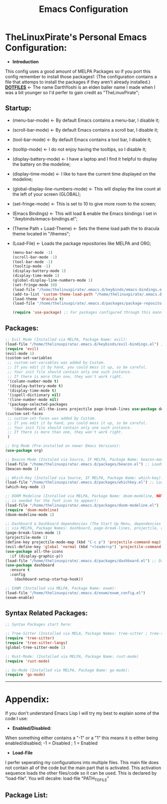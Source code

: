 #+TITLE: Emacs Configuration
#+PROPERTY: header-args :tangle init.el 
# (org-babel-tangle to save)
* TheLinuxPirate's Personal Emacs Configuration: 
  - *Introduction*
  This config uses a good amount of MELPA Packages so if you port this config remember to install those packages!:
  (The configuration contains a file that attemps to install the packages if they aren't already installed.)
  *[[https://github.com/DarthYoshi07/dotfiles][DOTFILES]]* <- The name DarthYoshi is an elden baller name I made when I was a bit younger so I'd perfer to gain credit as "TheLinuxPirate";

** Startup:
- (menu-bar-mode) <- By default Emacs contains a menu-bar, I disable it;
- (scroll-bar-mode) <- By default Emacs contains a scroll bar, I disable it;
- (tool-bar-mode) <- By default Emacs contains a tool bar, I disable it;
- (tooltip-mode) <- I do not enjoy having the tooltips, so I disable it;
- (display-battery-mode) <- I have a laptop and I find it helpful to display the battery on the modeline; 
- (display-time-mode) <- I like to have the current time displayed on the modeline;
- (global-display-line-numbers-mode) <- This will display the line count at the left of your screen (GLOBAL);
- (set-fringe-mode) <- This is set to 10 to give more room to the screen;
- (Emacs Bindings) <- This will load & enable the Emacs bindings I set in "/keybinds/emacs-bindings.el";
- (Theme Path + Load-Theme) <- Sets the theme load path the to dracula theme located in "/themes"; 
- (Load-File) <- Loads the package repositories like MELPA and ORG;
  #+BEGIN_SRC emacs-lisp
  (menu-bar-mode -1)
  (scroll-bar-mode -1)        
  (tool-bar-mode -1)          
  (tooltip-mode -1) 
  (display-battery-mode 1)
  (display-time-mode 1)
  (global-display-line-numbers-mode 1)
  (set-fringe-mode 10)
  (load-file "/home/thelinuxpirate/.emacs.d/keybinds/emacs-bindings.el") 
  (add-to-list 'custom-theme-load-path "/home/thelinuxpirate/.emacs.d/themes")
  (load-theme 'dracula t)
  (load-file "/home/thelinuxpirate/.emacs.d/packages/package-repositories.el")

  (require 'use-package) ;; For packages configured through this manner;
#+END_SRC
** Packages:
#+BEGIN_SRC emacs-lisp
;; Evil Mode (Installed via MELPA, Package Name: evil):
(load-file "/home/thelinuxpirate/.emacs.d/keybinds/evil-bindings.el") ;; Loads Keybindings set for EVIL Mode;
(require 'evil)
(evil-mode 1)
(custom-set-variables
 ;; custom-set-variables was added by Custom.
 ;; If you edit it by hand, you could mess it up, so be careful.
 ;; Your init file should contain only one such instance.
 ;; If there is more than one, they won't work right.
 '(column-number-mode t)
 '(display-battery-mode t)
 '(display-time-mode t)
 '(ispell-dictionary nil)
 '(line-number-mode nil)
 '(package-selected-packages
   '(dashboard all-the-icons projectile page-break-lines use-package desktop-environment exwm tree-sitter-langs tree-sitter vterm doom-modeline go-mode rust-mode evil cmake-mode)))
(custom-set-faces
 ;; custom-set-faces was added by Custom.
 ;; If you edit it by hand, you could mess it up, so be careful.
 ;; Your init file should contain only one such instance.
 ;; If there is more than one, they won't work right.
 )

;; Org Mode (Pre-installed on newer Emacs Versions):
(use-package org)

;; Beacon Mode (Instaled via Source, IF MELPA, Package Name: beacon-mode):
(load-file "/home/thelinuxpirate/.emacs.d/packages/beacon.el") ;; Loads the beacon-mode package
(beacon-mode 1)

;; Which-Key (Installed via Source, IF MELPA, Package Name: which-key):
(load-file "/home/thelinuxpirate/.emacs.d/packages/whichkey.el") ;; Loads the which key config
(which-key-mode 1)

;; DOOM Modeline (Installed via MELPA, Package Name: doom-modeline, NOTE: all-the-icons pkg
;; is needed for the font icon to appear):
(load-file "/home/thelinuxpirate/.emacs.d/packages/doom-modeline.el")
(require 'doom-modeline)
(doom-modeline-mode 1)

;; Dashboard & Dashboard dependencies (The Start Up Menu, dependencies & dashboard installed
;; via MELPA, Package Names: dashboard, page-break-lines, projectile, all-the-icons, all-the-icons-install-fonts):
(page-break-lines-mode 1)
(projectile-mode 1)
(define-key projectile-mode-map (kbd "C-c p") 'projectile-command-map) ;; <- Default Emacs;
(evil-define-key 'global 'normal (kbd "<leader>p") 'projectile-command-map) ;; <- Evil Binding;
(use-package all-the-icons
  :if (display-graphic-p))
(load-file "/home/thelinuxpirate/.emacs.d/packages/dashboard.el") ;; Dashboard Conf;
(use-package dashboard
  :ensure t
  :config
    (dashboard-setup-startup-hook))

;; EXWM (Installed via MELPA, Package Name: exwm):
(load-file "/home/thelinuxpirate/.emacs.d/exwm/exwm_config.el")
(exwm-enable)

#+END_SRC
** Syntax Related Packages:
#+BEGIN_SRC emacs-lisp
;; Syntax Packages start here:

;; Tree-Sitter (Installed via MELA, Package Names: tree-sitter ; tree-sitter-langs):
(require 'tree-sitter)
(require 'tree-sitter-langs)
(global-tree-sitter-mode 1)

;; Rust-Mode: (Installed via MELPA, Package Name: rust-mode)
(require 'rust-mode)

;; Go-Mode (Installed via MELPA, Package Name: go-mode):
(require 'go-mode)
#+END_SRC
---------------------------------------------------------------
* Appendix:
If you don't understand Emacs Lisp I will try my best to explain some of the code I use:
  - *Enabled/Disabled:*
  When something either contains a "-1" or a "1" this means it is either being enabled/disabled; -1 = Disabled ; 1 = Enabled
  - *Load-File*
  I perfer seperating my configurations into multiple files. This main file does not contain all of the code but the main part
  that is activated. This activation sequence loads the other files/code so it can be used. This is declared by "load-file".
  You will decalre: load-file "PATH_TO_FILE"
** Package List:
